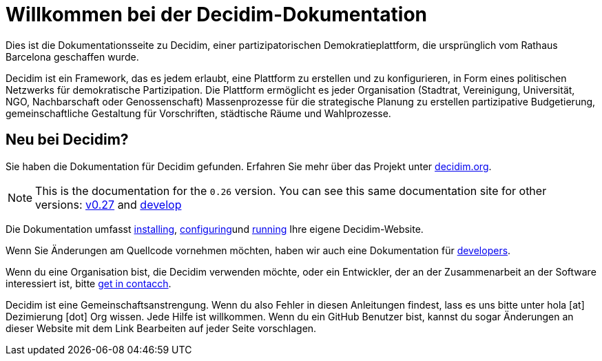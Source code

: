 = Willkommen bei der Decidim-Dokumentation

Dies ist die Dokumentationsseite zu Decidim, einer partizipatorischen Demokratieplattform, die ursprünglich vom Rathaus Barcelona geschaffen wurde.

Decidim ist ein Framework, das es jedem erlaubt, eine Plattform zu erstellen und zu konfigurieren, in Form eines politischen Netzwerks für demokratische Partizipation. Die Plattform ermöglicht es jeder Organisation (Stadtrat, Vereinigung, Universität, NGO, Nachbarschaft oder Genossenschaft) Massenprozesse für die strategische Planung zu erstellen partizipative Budgetierung, gemeinschaftliche Gestaltung für Vorschriften, städtische Räume und Wahlprozesse.

== Neu bei Decidim?

Sie haben die Dokumentation für Decidim gefunden. Erfahren Sie mehr über das Projekt unter https://decidim.org[decidim.org].

[NOTE]
====
This is the documentation for the `0.26` version. You can see this same documentation site for other versions: xref:v0.27@ROOT:index.adoc[v0.27] and xref:develop@ROOT:index.adoc[develop]
====

// * Read the xref:ROOT:getting-started.adoc[Getting Started guide]

Die Dokumentation umfasst xref:install:index.adoc[installing], xref:configure:index.adoc[configuring]und xref:admin:index.adoc[running] Ihre eigene Decidim-Website.

Wenn Sie Änderungen am Quellcode vornehmen möchten, haben wir auch eine Dokumentation für xref:develop:guide.adoc[developers].

Wenn du eine Organisation bist, die Decidim verwenden möchte, oder ein Entwickler, der an der Zusammenarbeit an der Software interessiert ist, bitte https://decidim.org/contact[get in contacch].

Decidim ist eine Gemeinschaftsanstrengung. Wenn du also Fehler in diesen Anleitungen findest, lass es uns bitte unter hola [at] Dezimierung [dot] Org wissen. Jede Hilfe ist willkommen. Wenn du ein GitHub Benutzer bist, kannst du sogar Änderungen an dieser Website mit dem Link Bearbeiten auf jeder Seite vorschlagen.